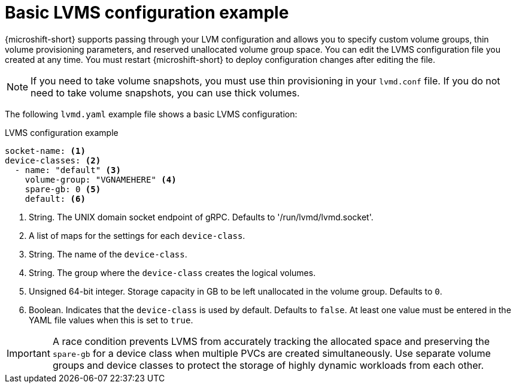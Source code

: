 // Module included in the following assemblies:
//
// * microshift_storage/microshift-storage-plugin-overview.adoc

:_content-type: CONCEPT
[id="microshift-lvmd-config-example-basic_{context}"]
= Basic LVMS configuration example

{microshift-short} supports passing through your LVM configuration and allows you to specify custom volume groups, thin volume provisioning parameters, and reserved unallocated volume group space. You can edit the LVMS configuration file you created at any time. You must restart {microshift-short} to deploy configuration changes after editing the file.

[NOTE]
====
If you need to take volume snapshots, you must use thin provisioning in your `lvmd.conf` file. If you do not need to take volume snapshots, you can use thick volumes.
====

The following `lvmd.yaml` example file shows a basic LVMS configuration:

.LVMS configuration example
[source,yaml]
----
socket-name: <1>
device-classes: <2>
  - name: "default" <3>
    volume-group: "VGNAMEHERE" <4>
    spare-gb: 0 <5>
    default: <6>
----
<1> String. The UNIX domain socket endpoint of gRPC. Defaults to  '/run/lvmd/lvmd.socket'.
<2> A list of maps for the settings for each `device-class`.
<3> String. The name of the `device-class`.
<4> String. The group where the `device-class` creates the logical volumes.
<5> Unsigned 64-bit integer. Storage capacity in GB to be left unallocated in the volume group. Defaults to `0`.
<6> Boolean. Indicates that the `device-class` is used by default. Defaults to `false`. At least one value must be entered in the YAML file values when this is set to `true`.

[IMPORTANT]
====
A race condition prevents LVMS from accurately tracking the allocated space and preserving the `spare-gb` for a device class when multiple PVCs are created simultaneously. Use separate volume groups and device classes to protect the storage of highly dynamic workloads from each other.
====
